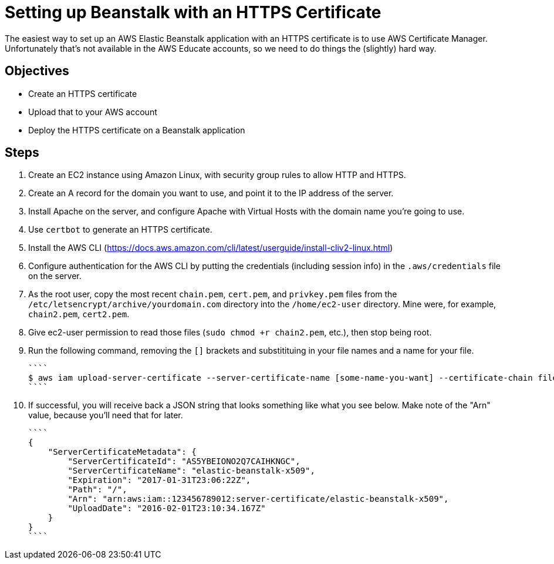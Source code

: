= Setting up Beanstalk with an HTTPS Certificate

The easiest way to set up an AWS Elastic Beanstalk application with an HTTPS certificate is to use AWS Certificate Manager.
Unfortunately that's not available in the AWS Educate accounts, so we need to do things the (slightly) hard way.

== Objectives
* Create an HTTPS certificate
* Upload that to your AWS account
* Deploy the HTTPS certificate on a Beanstalk application

== Steps

. Create an EC2 instance using Amazon Linux, with security group rules to allow HTTP and HTTPS.
. Create an A record for the domain you want to use, and point it to the IP address of the server.
. Install Apache on the server, and configure Apache with Virtual Hosts with the domain name you're going to use.
. Use `certbot` to generate an HTTPS certificate.
. Install the AWS CLI (https://docs.aws.amazon.com/cli/latest/userguide/install-cliv2-linux.html)
. Configure authentication for the AWS CLI by putting the credentials (including session info) in the `.aws/credentials` file on the server.
. As the root user, copy the most recent `chain.pem`, `cert.pem`, and `privkey.pem` files from the `/etc/letsencrypt/archive/yourdomain.com` directory into the `/home/ec2-user` directory. Mine were, for example, `chain2.pem`, `cert2.pem`.
. Give ec2-user permission to read those files (`sudo chmod +r chain2.pem`, etc.), then stop being root.
. Run the following command, removing the `[]` brackets and substitituing in your file names and a name for your file.
+
[source,console]
````
$ aws iam upload-server-certificate --server-certificate-name [some-name-you-want] --certificate-chain file://[chain.pem] --certificate-body file://[https-cert-file.crt] --private-key file://[private-key.pem]
````

. If successful, you will receive back a JSON string that looks something like what you see below. Make note of the "Arn" value, because you'll need that for later.
+
[source]
````
{
    "ServerCertificateMetadata": {
        "ServerCertificateId": "AS5YBEIONO2Q7CAIHKNGC",
        "ServerCertificateName": "elastic-beanstalk-x509",
        "Expiration": "2017-01-31T23:06:22Z",
        "Path": "/",
        "Arn": "arn:aws:iam::123456789012:server-certificate/elastic-beanstalk-x509",
        "UploadDate": "2016-02-01T23:10:34.167Z"
    }
}
````


